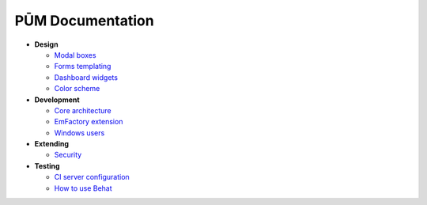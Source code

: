 PŪM Documentation
=================

* **Design**

  * `Modal boxes <design/modal.rst>`_
  * `Forms templating <design/form.rst>`_
  * `Dashboard widgets <design/dashboard.md>`_
  * `Color scheme <design/colors.md>`_

* **Development**

  * `Core architecture <dev/core.rst>`_
  * `EmFactory extension <dev/ext-doctrine.rst>`_
  * `Windows users <dev/cygwin.rst>`_

* **Extending**

  * `Security <dev/security.rst>`_

* **Testing**

  * `CI server configuration <testing/ci-server.rst>`_
  * `How to use Behat <testing/behat.rst>`_
